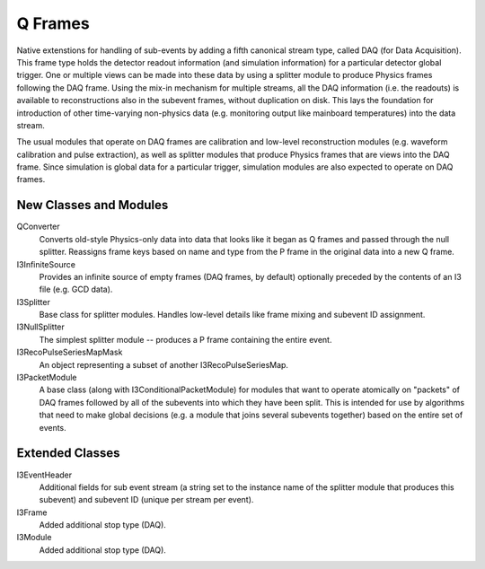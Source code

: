 ==========
 Q Frames
==========

Native extenstions for handling of sub-events by adding a fifth canonical
stream type, called DAQ (for Data Acquisition). This frame type holds the
detector readout information (and simulation information) for a particular
detector global trigger. One or multiple views can be made into these data
by using a splitter module to produce Physics frames following the DAQ frame.
Using the mix-in mechanism for multiple streams, all the DAQ information (i.e.
the readouts) is available to reconstructions also in the subevent frames,
without duplication on disk. This lays the foundation for
introduction of other time-varying non-physics data (e.g. monitoring output
like mainboard temperatures) into the data stream.

The usual modules that operate on DAQ frames are calibration and low-level reconstruction modules (e.g. waveform calibration and pulse extraction), as well as
splitter modules that produce Physics frames that are views into the DAQ frame.
Since simulation is global data for a particular trigger, simulation modules
are also expected to operate on DAQ frames.

New Classes and Modules
^^^^^^^^^^^^^^^^^^^^^^^

QConverter
  Converts old-style Physics-only data into data that looks like it began as
  Q frames and passed through the null splitter. Reassigns frame keys based on
  name and type from the P frame in the original data into a new Q frame.

I3InfiniteSource
  Provides an infinite source of empty frames (DAQ frames, by default)
  optionally preceded by the contents of an I3 file (e.g. GCD data).

I3Splitter
  Base class for splitter modules. Handles low-level details like frame mixing
  and subevent ID assignment.

I3NullSplitter
  The simplest splitter module -- produces a P frame containing the entire
  event.

I3RecoPulseSeriesMapMask
  An object representing a subset of another I3RecoPulseSeriesMap.

I3PacketModule
  A base class (along with I3ConditionalPacketModule) for modules that want to
  operate atomically on "packets" of DAQ frames followed by all of the subevents
  into which they have been split. This is intended for use by algorithms that
  need to make global decisions (e.g. a module that joins several subevents
  together) based on the entire set of events.
  

Extended Classes
^^^^^^^^^^^^^^^^

I3EventHeader
  Additional fields for sub event stream (a string set to the instance name
  of the splitter module that produces this subevent) and subevent ID (unique
  per stream per event).

I3Frame
  Added additional stop type (DAQ).

I3Module
  Added additional stop type (DAQ).

